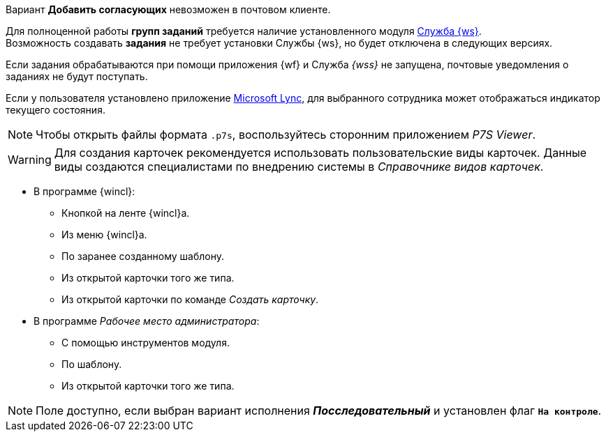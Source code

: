 //tag::impossible[]
Вариант *Добавить согласующих* невозможен в почтовом клиенте.
//end::impossible[]

//tag::worker[]
Для полноценной работы *групп заданий* требуется наличие установленного модуля xref:workerservice::index.adoc[Служба {ws}]. +
Возможность создавать *задания* не требует установки Службы {ws}, но будет отключена в следующих версиях.
//end::worker[]

//tag::notify[]
Если задания обрабатываются при помощи приложения {wf} и Служба _{wss}_ не запущена, почтовые уведомления о заданиях не будут поступать.
//end::notify[]

//tag::lync[]
Если у пользователя установлено приложение xref:additional/additional-lync-integration.adoc[Microsoft Lync], для выбранного сотрудника может отображаться индикатор текущего состояния.
//end::lync[]

//tag::viewer[]
[NOTE]
====
Чтобы открыть файлы формата `.p7s`, воспользуйтесь сторонним приложением _P7S Viewer_.
====
//end::viewer[]

//tag::user-kinds[]
[WARNING]
====
Для создания карточек рекомендуется использовать пользовательские виды карточек. Данные виды создаются специалистами по внедрению системы в _Справочнике видов карточек_.
====
//end::user-kinds[]

//tag::create[]
* В программе {wincl}:
** Кнопкой на ленте {wincl}а.
** Из меню {wincl}а.
** По заранее созданному шаблону.
** Из открытой карточки того же типа.
** Из открытой карточки по команде _Создать карточку_.
* В программе _Рабочее место администратора_:
** С помощью инструментов модуля.
** По шаблону.
** Из открытой карточки того же типа.
//end::create[]

//tag::available[]
NOTE: Поле доступно, если выбран вариант исполнения *_Посследовательный_* и установлен флаг `*На контроле*`.
//end::available[]